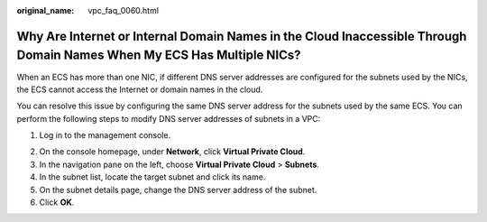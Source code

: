 :original_name: vpc_faq_0060.html

.. _vpc_faq_0060:

Why Are Internet or Internal Domain Names in the Cloud Inaccessible Through Domain Names When My ECS Has Multiple NICs?
=======================================================================================================================

When an ECS has more than one NIC, if different DNS server addresses are configured for the subnets used by the NICs, the ECS cannot access the Internet or domain names in the cloud.

You can resolve this issue by configuring the same DNS server address for the subnets used by the same ECS. You can perform the following steps to modify DNS server addresses of subnets in a VPC:

#. Log in to the management console.

2. On the console homepage, under **Network**, click **Virtual Private Cloud**.
3. In the navigation pane on the left, choose **Virtual Private Cloud** > **Subnets**.
4. In the subnet list, locate the target subnet and click its name.
5. On the subnet details page, change the DNS server address of the subnet.
6. Click **OK**.
